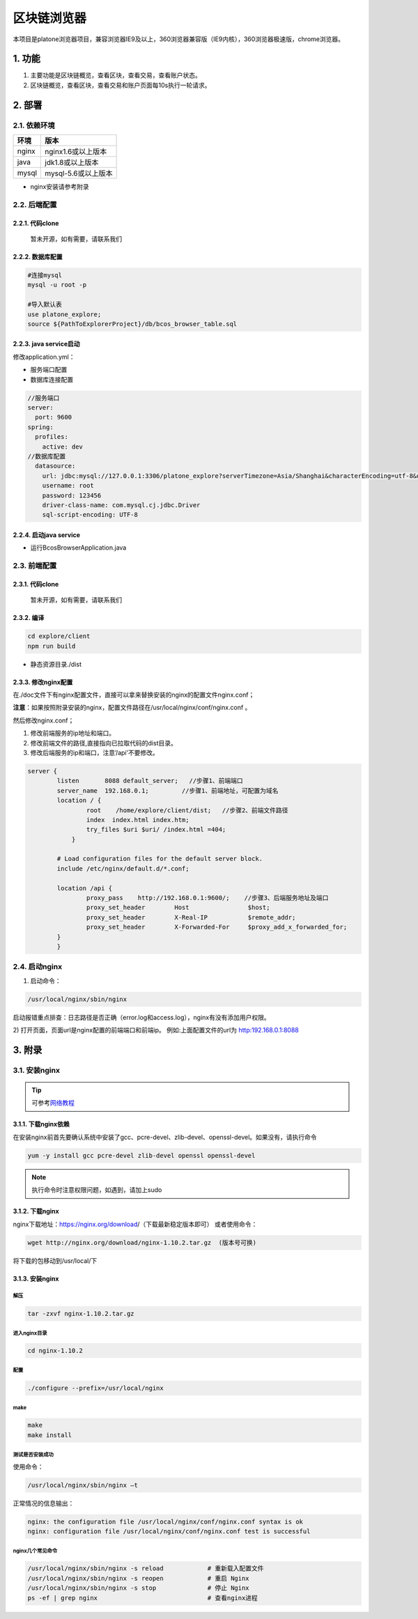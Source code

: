 ============
区块链浏览器
============

本项目是platone浏览器项目，兼容浏览器IE9及以上，360浏览器兼容版（IE9内核），360浏览器极速版，chrome浏览器。

.. image:: ../../images/tool/browser.png

1. 功能
=======

1) 主要功能是区块链概览，查看区块，查看交易，查看账户状态。

2) 区块链概览，查看区块，查看交易和账户页面每10s执行一轮请求。

2. 部署
=======

2.1. 依赖环境
^^^^^^^^^^^^^

===== ===================
环境  版本
===== ===================
nginx nginx1.6或以上版本
java  jdk1.8或以上版本
mysql mysql-5.6或以上版本
===== ===================

-  nginx安装请参考附录

2.2. 后端配置
^^^^^^^^^^^^^

2.2.1. 代码clone
----------------

   暂未开源，如有需要，请联系我们

2.2.2. 数据库配置
-----------------

.. code:: shell

   #连接mysql
   mysql -u root -p

   #导入默认表
   use platone_explore;
   source ${PathToExplorerProject}/db/bcos_browser_table.sql 

2.2.3. java service启动
-----------------------

修改application.yml：

-  服务端口配置
-  数据库连接配置

.. code:: java

   //服务端口
   server:
     port: 9600
   spring:
     profiles:
       active: dev      
   //数据库配置
     datasource:
       url: jdbc:mysql://127.0.0.1:3306/platone_explore?serverTimezone=Asia/Shanghai&characterEncoding=utf-8&useSSL=false&autoReconnect=true&autoReconnectForPools=true
       username: root
       password: 123456
       driver-class-name: com.mysql.cj.jdbc.Driver
       sql-script-encoding: UTF-8

2.2.4. 启动java service
-----------------------

-  运行BcosBrowserApplication.java

2.3. 前端配置
^^^^^^^^^^^^^

2.3.1. 代码clone
----------------

   暂未开源，如有需要，请联系我们

2.3.2. 编译
-----------

.. code:: shell

   cd explore/client
   npm run build

-  静态资源目录./dist

2.3.3. 修改nginx配置
--------------------

在./doc文件下有nginx配置文件，直接可以拿来替换安装的nginx的配置文件nginx.conf；

**注意**\ ：如果按照附录安装的nginx，配置文件路径在/usr/local/nginx/conf/nginx.conf
。

然后修改nginx.conf；

1. 修改前端服务的ip地址和端口。
2. 修改前端文件的路径,直接指向已拉取代码的dist目录。
3. 修改后端服务的ip和端口，注意’/api’不要修改。

.. code:: nginx

       server {
               listen       8088 default_server;   //步骤1、前端端口
               server_name  192.168.0.1;         //步骤1、前端地址，可配置为域名
               location / {
                       root    /home/explore/client/dist;   //步骤2、前端文件路径
                       index  index.html index.htm;
                       try_files $uri $uri/ /index.html =404;
                   }

               # Load configuration files for the default server block.
               include /etc/nginx/default.d/*.conf;

               location /api {
                       proxy_pass    http://192.168.0.1:9600/;    //步骤3、后端服务地址及端口
                       proxy_set_header        Host                $host;
                       proxy_set_header        X-Real-IP           $remote_addr;
                       proxy_set_header        X-Forwarded-For     $proxy_add_x_forwarded_for;
               }
               }

2.4. 启动nginx
^^^^^^^^^^^^^^

1) 启动命令：

.. code:: shell

   /usr/local/nginx/sbin/nginx   

启动报错重点排查：日志路径是否正确（error.log和access.log），nginx有没有添加用户权限。

2) 打开页面，页面url是nginx配置的前端端口和前端ip。
例如:上面配置文件的url为 http:192.168.0.1:8088

3. 附录
=======

3.1. 安装nginx
^^^^^^^^^^^^^^

.. tip:: 可参考\ `网络教程 <http://www.runoob.com/linux/nginx-install-setup.html>`__\ 


3.1.1. 下载nginx依赖
--------------------

在安装nginx前首先要确认系统中安装了gcc、pcre-devel、zlib-devel、openssl-devel。如果没有，请执行命令

.. code:: bash

   yum -y install gcc pcre-devel zlib-devel openssl openssl-devel

.. note:: 执行命令时注意权限问题，如遇到，请加上sudo

3.1.2. 下载nginx
----------------

nginx下载地址：https://nginx.org/download/（下载最新稳定版本即可）
或者使用命令：

.. code:: bash

   wget http://nginx.org/download/nginx-1.10.2.tar.gz  (版本号可换)

将下载的包移动到/usr/local/下

3.1.3. 安装nginx
----------------

解压
>>>>

.. code:: bash

   tar -zxvf nginx-1.10.2.tar.gz

进入nginx目录
>>>>>>>>>>>>>

.. code:: bash

   cd nginx-1.10.2

配置
>>>>

.. code:: bash

   ./configure --prefix=/usr/local/nginx

make
>>>>

.. code:: bash
   
   make
   make install

测试是否安装成功
>>>>>>>>>>>>>>>>

使用命令：

.. code:: bash

   /usr/local/nginx/sbin/nginx –t

正常情况的信息输出：

.. code:: console

   nginx: the configuration file /usr/local/nginx/conf/nginx.conf syntax is ok
   nginx: configuration file /usr/local/nginx/conf/nginx.conf test is successful

nginx几个常见命令
>>>>>>>>>>>>>>>>>

.. code:: bash

   /usr/local/nginx/sbin/nginx -s reload            # 重新载入配置文件
   /usr/local/nginx/sbin/nginx -s reopen            # 重启 Nginx
   /usr/local/nginx/sbin/nginx -s stop              # 停止 Nginx
   ps -ef | grep nginx                              # 查看nginx进程
